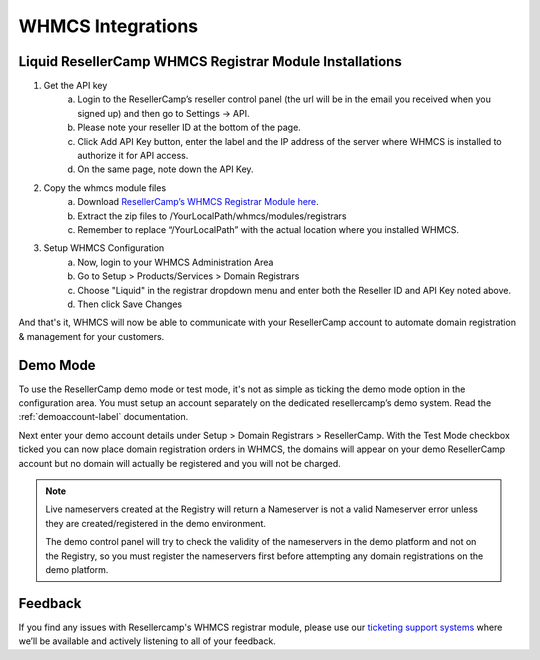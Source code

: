 .. _whmcs-label:

WHMCS Integrations
========================

Liquid ResellerCamp WHMCS Registrar Module Installations
---------------------------------------------------------

1. Get the API key
	a. Login to the ResellerCamp’s reseller control panel (the url will be in the email you received when you signed up) and then go to Settings -> API.
	b. Please note your reseller ID at the bottom of the page.
	c. Click Add API Key button, enter the label and the IP address of the server where WHMCS is installed to authorize it for API access.
	d. On the same page, note down the API Key.
2. Copy the whmcs module files
	a. Download `ResellerCamp’s WHMCS Registrar Module here <https://s3-ap-southeast-1.amazonaws.com/liqu.id/resellercamp-whmcs-module.zip>`_. 
	b. Extract the zip files to /YourLocalPath/whmcs/modules/registrars
	c. Remember to replace “/YourLocalPath” with the actual location where you installed WHMCS.
3. Setup WHMCS Configuration
	a. Now, login to your WHMCS Administration Area
	b. Go to Setup > Products/Services > Domain Registrars
	c. Choose "Liquid" in the registrar dropdown menu and enter both the Reseller ID and API Key noted above.
	d. Then click Save Changes

.. image:: resellercamp-whmcs.jpg

And that's it, WHMCS will now be able to communicate with your ResellerCamp account to automate domain registration & management for your customers.

Demo Mode
----------
To use the ResellerCamp demo mode or test mode, it's not as simple as ticking the demo mode option in the configuration area. You must setup an account separately on the dedicated resellercamp’s demo system. Read the :ref:`demoaccount-label` documentation.

Next enter your demo account details under Setup > Domain Registrars > ResellerCamp. With the Test Mode checkbox ticked you can now place domain registration orders in WHMCS, the domains will appear on your demo ResellerCamp account but no domain will actually be registered and you will not be charged.

.. note::
	Live nameservers created at the Registry will return a Nameserver is not a valid Nameserver error unless they are created/registered in the demo environment.


	The demo control panel will try to check the validity of the nameservers in the demo platform and not on the Registry, so you must register the nameservers first before attempting any domain registrations on the demo platform.


Feedback
---------

If you find any issues with Resellercamp's WHMCS registrar module, please use our `ticketing support systems <https://liqudotid.freshdesk.com/support/tickets/new>`_ where we’ll be available and actively listening to all of your feedback.
